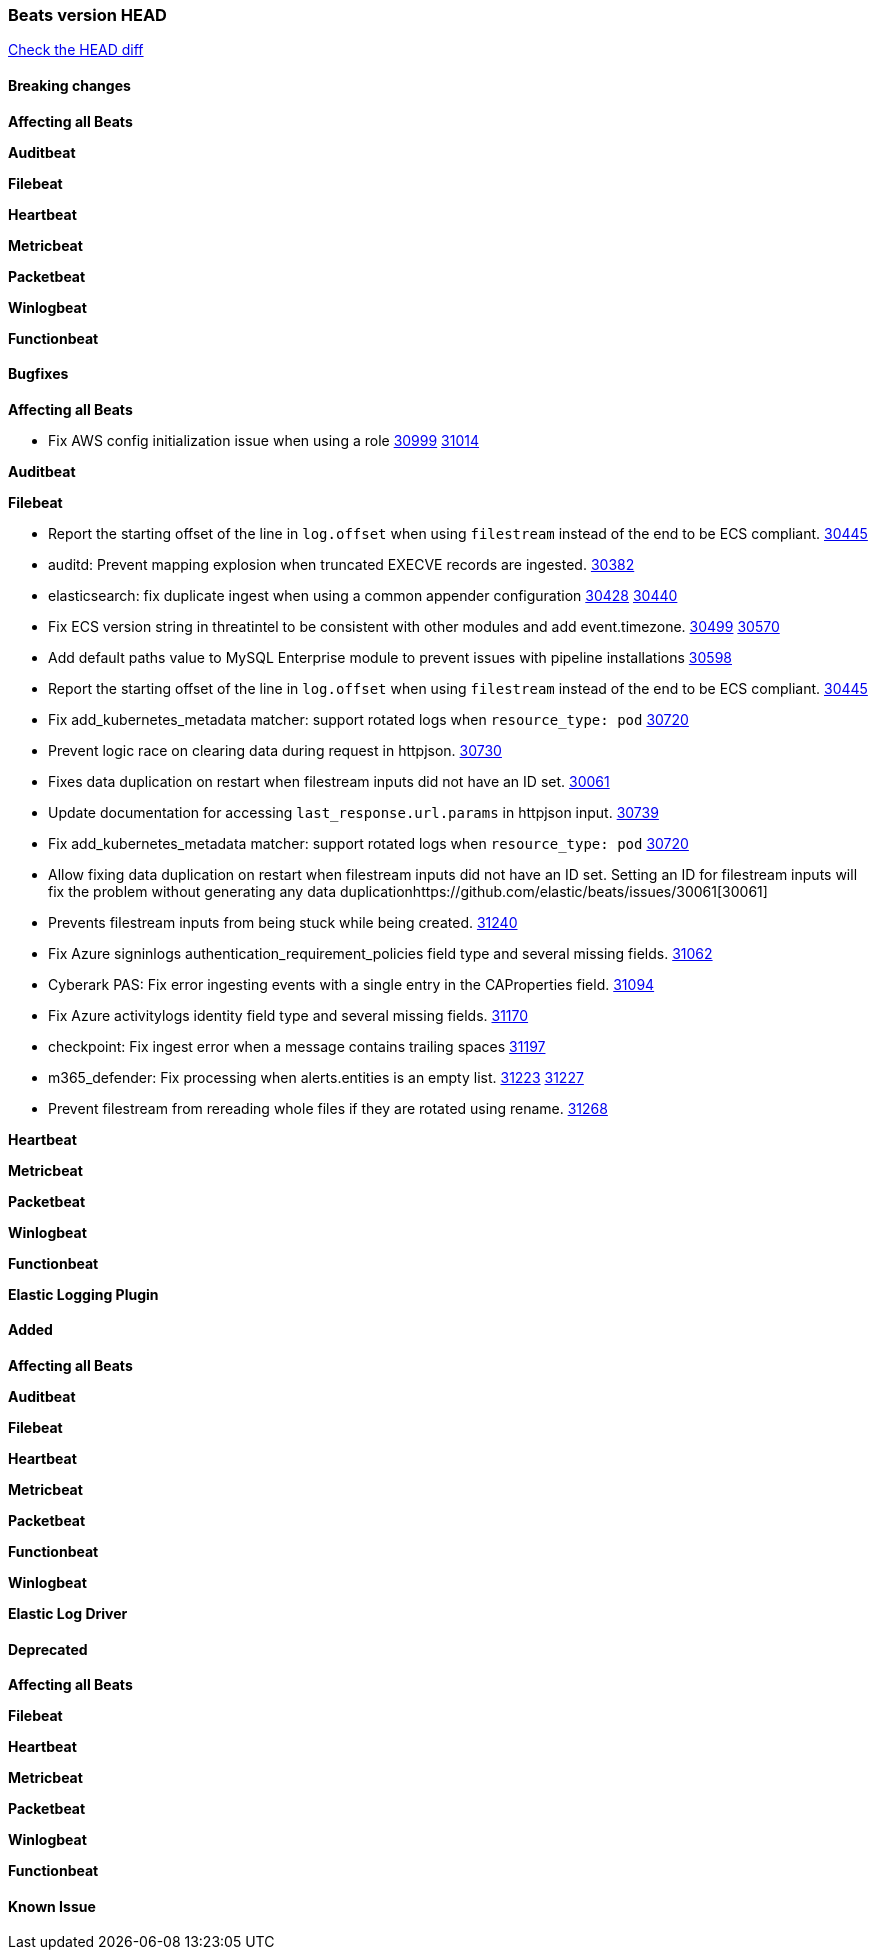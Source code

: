 // Use these for links to issue and pulls. Note issues and pulls redirect one to
// each other on Github, so don't worry too much on using the right prefix.
:issue: https://github.com/elastic/beats/issues/
:pull: https://github.com/elastic/beats/pull/

=== Beats version HEAD
https://github.com/elastic/beats/compare/v7.0.0-alpha2...master[Check the HEAD diff]

==== Breaking changes

*Affecting all Beats*


*Auditbeat*

*Filebeat*

*Heartbeat*


*Metricbeat*


*Packetbeat*

*Winlogbeat*


*Functionbeat*

==== Bugfixes

*Affecting all Beats*

- Fix AWS config initialization issue when using a role {issue}30999[30999] {pull}31014[31014]

*Auditbeat*


*Filebeat*

- Report the starting offset of the line in `log.offset` when using `filestream` instead of the end to be ECS compliant. {pull}30445[30445]

- auditd: Prevent mapping explosion when truncated EXECVE records are ingested. {pull}30382[30382]
- elasticsearch: fix duplicate ingest when using a common appender configuration {issue}30428[30428] {pull}30440[30440]
- Fix ECS version string in threatintel to be consistent with other modules and add event.timezone. {issue}30499[30499] {pull}30570[30570]
- Add default paths value to MySQL Enterprise module to prevent issues with pipeline installations {pull}30598[30598]
- Report the starting offset of the line in `log.offset` when using `filestream` instead of the end to be ECS compliant. {pull}30445[30445]
- Fix add_kubernetes_metadata matcher: support rotated logs when `resource_type: pod` {pull}30720[30720]
- Prevent logic race on clearing data during request in httpjson. {pull}30730[30730]
- Fixes data duplication on restart when filestream inputs did not have an ID set. {issue}30061[30061]
- Update documentation for accessing `last_response.url.params` in httpjson input. {pull}30739[30739]
- Fix add_kubernetes_metadata matcher: support rotated logs when `resource_type: pod` {pull}30720[30720]
- Allow fixing data duplication on restart when filestream inputs did not have an ID set. Setting an ID for filestream
  inputs will fix the problem without generating any data duplication{issue}30061[30061]
- Prevents filestream inputs from being stuck while being created. {pull}31240[31240]
- Fix Azure signinlogs authentication_requirement_policies field type and several missing fields. {pull}31062[31062]
- Cyberark PAS: Fix error ingesting events with a single entry in the CAProperties field. {pull}31094[31094]
- Fix Azure activitylogs identity field type and several missing fields. {pull}31170[31170]
- checkpoint: Fix ingest error when a message contains trailing spaces {pull}31197[31197]
- m365_defender: Fix processing when alerts.entities is an empty list. {issue}31223[31223] {pull}31227[31227]
- Prevent filestream from rereading whole files if they are rotated using rename. {pull}31268[31268]

*Heartbeat*


*Metricbeat*


*Packetbeat*


*Winlogbeat*


*Functionbeat*



*Elastic Logging Plugin*


==== Added

*Affecting all Beats*

*Auditbeat*

*Filebeat*


*Heartbeat*


*Metricbeat*


*Packetbeat*


*Functionbeat*


*Winlogbeat*



*Elastic Log Driver*


==== Deprecated

*Affecting all Beats*


*Filebeat*


*Heartbeat*

*Metricbeat*


*Packetbeat*

*Winlogbeat*

*Functionbeat*

==== Known Issue


